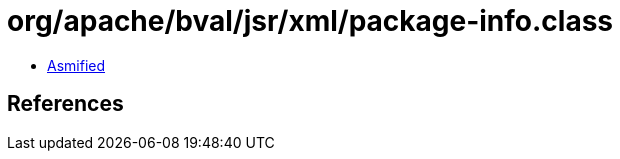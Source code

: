 = org/apache/bval/jsr/xml/package-info.class

 - link:package-info-asmified.java[Asmified]

== References

